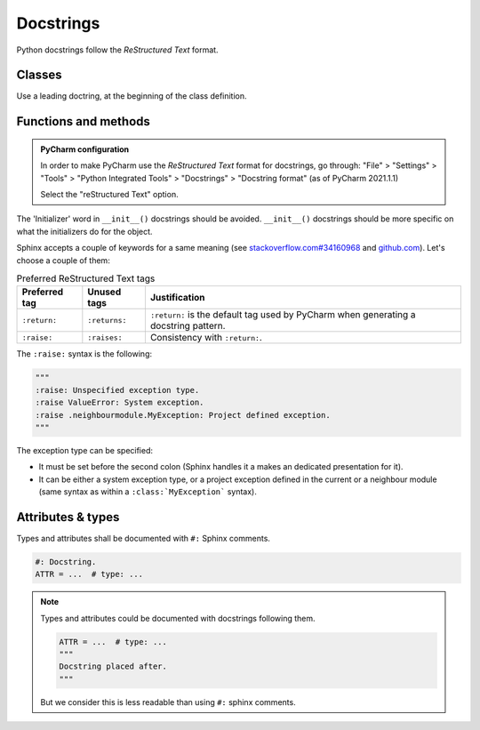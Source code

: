 .. Copyright 2020-2023 Alexis Royer <https://github.com/alxroyer/scenario>
..
.. Licensed under the Apache License, Version 2.0 (the "License");
.. you may not use this file except in compliance with the License.
.. You may obtain a copy of the License at
..
..     http://www.apache.org/licenses/LICENSE-2.0
..
.. Unless required by applicable law or agreed to in writing, software
.. distributed under the License is distributed on an "AS IS" BASIS,
.. WITHOUT WARRANTIES OR CONDITIONS OF ANY KIND, either express or implied.
.. See the License for the specific language governing permissions and
.. limitations under the License.


.. _coding-rules.documentation.docstrings:

Docstrings
==========

Python docstrings follow the *ReStructured Text* format.


.. _coding-rules.documentation.docstrings.classes:

Classes
-------

Use a leading doctring, at the beginning of the class definition.


.. _coding-rules.documentation.docstrings.functions:
.. _coding-rules.documentation.docstrings.methods:

Functions and methods
---------------------

.. admonition:: PyCharm configuration
    :class: tip

    In order to make PyCharm use the *ReStructured Text* format for docstrings, go through:
    "File" > "Settings" > "Tools" > "Python Integrated Tools" > "Docstrings" > "Docstring format"
    (as of PyCharm 2021.1.1)

    Select the "reStructured Text" option.

The 'Initializer' word in ``__init__()`` docstrings should be avoided.
``__init__()`` docstrings should be more specific on what the initializers do for the object.

Sphinx accepts a couple of keywords for a same meaning
(see `stackoverflow.com#34160968 <https://stackoverflow.com/questions/34160968/python-docstring-raise-vs-raises#34212785>`_
and `github.com <https://github.com/JetBrains/intellij-community/blob/210e0ed138627926e10094bb9c76026319cec178/python/src/com/jetbrains/python/documentation/docstrings/TagBasedDocString.java>`_).
Let's choose a couple of them:

.. list-table:: Preferred ReStructured Text tags
    :widths: auto
    :header-rows: 1
    :stub-columns: 0

    * - Preferred tag
      - Unused tags
      - Justification
    * - ``:return:``
      - ``:returns:``
      - ``:return:`` is the default tag used by PyCharm when generating a docstring pattern.
    * - ``:raise:``
      - ``:raises:``
      - Consistency with ``:return:``.

The ``:raise:`` syntax is the following:

.. code-block:: python

    """
    :raise: Unspecified exception type.
    :raise ValueError: System exception.
    :raise .neighbourmodule.MyException: Project defined exception.
    """

The exception type can be specified:

- It must be set before the second colon (Sphinx handles it a makes an dedicated presentation for it).
- It can be either a system exception type, or a project exception defined in the current or a neighbour module
  (same syntax as within a ``:class:`MyException``` syntax).


.. _coding-rules.documentation.docstrings.attributes:
.. _coding-rules.documentation.docstrings.types:

Attributes & types
------------------

Types and attributes shall be documented with ``#:`` Sphinx comments.

.. code-block:: python

    #: Docstring.
    ATTR = ...  # type: ...

.. note::

    Types and attributes could be documented with docstrings following them.

    .. code-block:: python

        ATTR = ...  # type: ...
        """
        Docstring placed after.
        """

    But we consider this is less readable than using ``#:`` sphinx comments.
